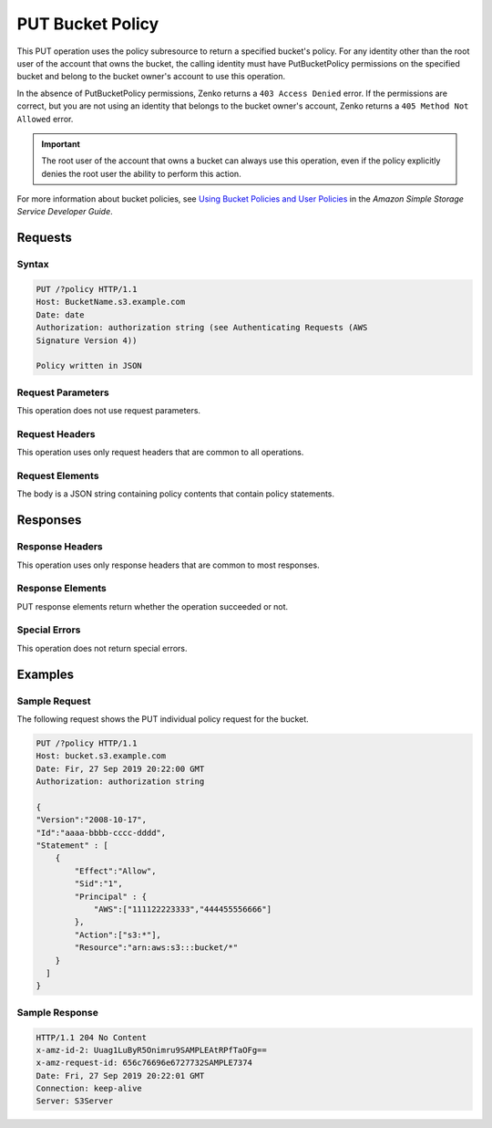 .. _PUT Bucket Policy:

PUT Bucket Policy
=================

This PUT operation uses the policy subresource to return a specified bucket's
policy. For any identity other than the root user of the account that owns the
bucket, the calling identity must have PutBucketPolicy permissions on the
specified bucket and belong to the bucket owner's account to use this operation.

In the absence of PutBucketPolicy permissions, Zenko returns a ``403
Access Denied`` error. If the permissions are correct, but you are not using
an identity that belongs to the bucket owner's account, Zenko returns a
``405 Method Not Allowed`` error.

.. important::

   The root user of the account that owns a bucket can always use this
   operation, even if the policy explicitly denies the root user the ability to
   perform this action.

For more information about bucket policies, see `Using Bucket Policies and User
Policies
<https://docs.aws.amazon.com/AmazonS3/latest/dev/using-iam-policies.html>`__ in
the *Amazon Simple Storage Service Developer Guide*.

Requests
--------

Syntax
~~~~~~

.. code:: 

   PUT /?policy HTTP/1.1
   Host: BucketName.s3.example.com
   Date: date
   Authorization: authorization string (see Authenticating Requests (AWS
   Signature Version 4))

   Policy written in JSON

Request Parameters
~~~~~~~~~~~~~~~~~~

This operation does not use request parameters.

Request Headers
~~~~~~~~~~~~~~~

This operation uses only request headers that are common to all operations.

Request Elements
~~~~~~~~~~~~~~~~

The body is a JSON string containing policy contents that contain policy
statements.

Responses
---------

Response Headers
~~~~~~~~~~~~~~~~

This operation uses only response headers that are common to most responses.

Response Elements
~~~~~~~~~~~~~~~~~

PUT response elements return whether the operation succeeded or not.

Special Errors
~~~~~~~~~~~~~~

This operation does not return special errors. 

Examples
--------

Sample Request
~~~~~~~~~~~~~~

The following request shows the PUT individual policy request for the bucket.

.. code::

   PUT /?policy HTTP/1.1
   Host: bucket.s3.example.com  
   Date: Fir, 27 Sep 2019 20:22:00 GMT  
   Authorization: authorization string

   {
   "Version":"2008-10-17",
   "Id":"aaaa-bbbb-cccc-dddd",
   "Statement" : [
       {
           "Effect":"Allow",
           "Sid":"1", 
           "Principal" : {
               "AWS":["111122223333","444455556666"]
           },
           "Action":["s3:*"],
           "Resource":"arn:aws:s3:::bucket/*"
       }
     ] 
   }

Sample Response
~~~~~~~~~~~~~~~

.. code::

   HTTP/1.1 204 No Content  
   x-amz-id-2: Uuag1LuByR5Onimru9SAMPLEAtRPfTaOFg==  
   x-amz-request-id: 656c76696e6727732SAMPLE7374  
   Date: Fri, 27 Sep 2019 20:22:01 GMT  
   Connection: keep-alive  
   Server: S3Server
